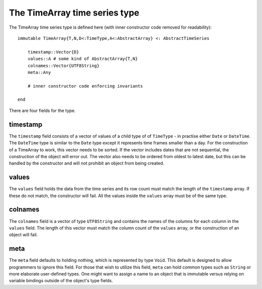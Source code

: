 The TimeArray time series type
==============================

The TimeArray time series type is defined here (with inner constructor code removed for readability)::


    immutable TimeArray{T,N,D<:TimeType,A<:AbstractArray} <: AbstractTimeSeries

        timestamp::Vector{D}
        values::A # some kind of AbstractArray{T,N}
        colnames::Vector{UTF8String}
        meta::Any

        # inner constructor code enforcing invariants

    end

There are four fields for the type. 

timestamp
---------

The ``timestamp`` field consists of a vector of values of a child type of of ``TimeType`` - in practise either ``Date`` or ``DateTime``. 
The ``DateTime`` type is similar to the ``Date`` type except it represents time frames smaller than a day. For the construction
of a TimeArray to work, this vector needs to be sorted. If the vector includes dates that are not sequential, the construction
of the object will error out. The vector also needs to be ordered from oldest to latest date, but this can be handled by the
constructor and will not prohibit an object from being created. 

values
------

The ``values`` field holds the data from the time series and its row count must match the length of the ``timestamp`` array. If these
do not match, the constructor will fail. All the values inside the ``values`` array must be of the same type.

colnames
--------

The ``colnames`` field is a vector of type ``UTF8String`` and contains the names of the columns for each column in the ``values``
field. The length of this vector must match the column count of the ``values`` array, or the construction of an object will fail. 

meta
----

The ``meta`` field defaults to holding nothing, which is represented by type ``Void``. This default is designed to allow programmers
to ignore this field. For those that wish to utilize this field, ``meta`` can hold common types such as ``String`` or more elaborate 
user-defined types. One might want to assign a name to an object that is immutable versus relying on variable bindings outside of
the object's type fields.
